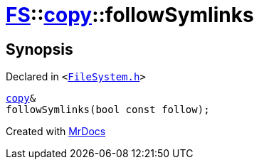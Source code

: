 [#FS-copy-followSymlinks]
= xref:FS.adoc[FS]::xref:FS/copy.adoc[copy]::followSymlinks
:relfileprefix: ../../
:mrdocs:


== Synopsis

Declared in `&lt;https://github.com/PrismLauncher/PrismLauncher/blob/develop/FileSystem.h#L113[FileSystem&period;h]&gt;`

[source,cpp,subs="verbatim,replacements,macros,-callouts"]
----
xref:FS/copy.adoc[copy]&
followSymlinks(bool const follow);
----



[.small]#Created with https://www.mrdocs.com[MrDocs]#
